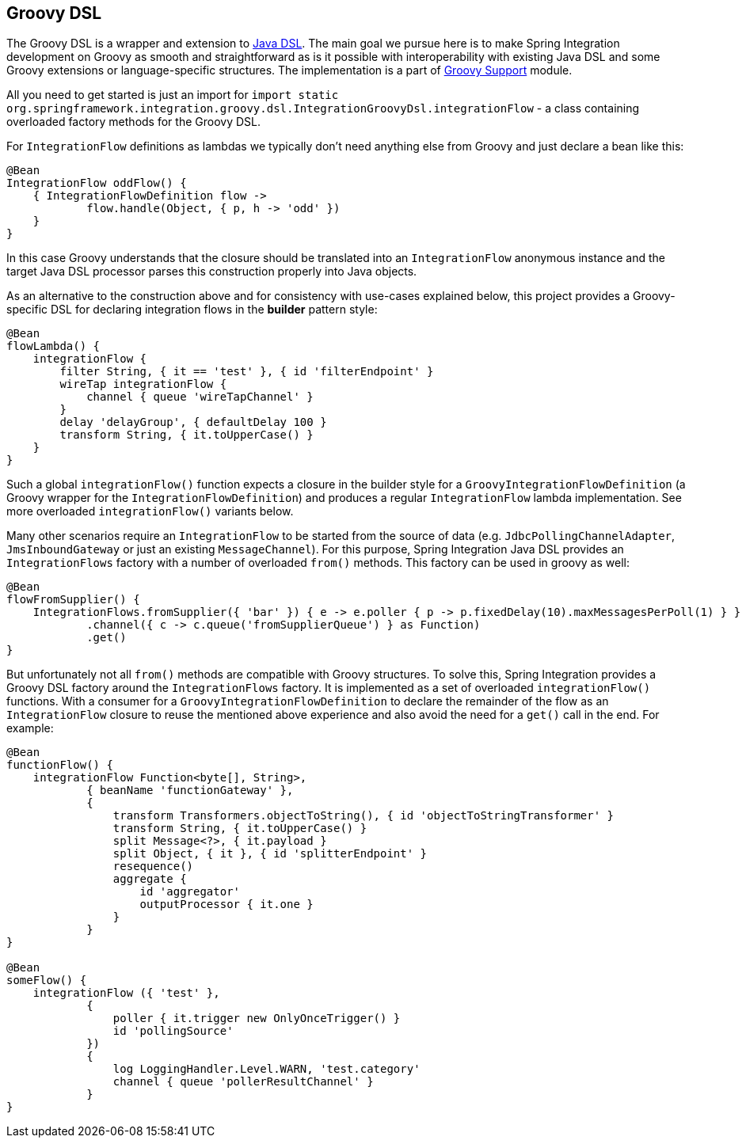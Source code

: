 [[groovy-dsl]]
== Groovy DSL

The Groovy DSL is a wrapper and extension to <<./dsl.adoc#java-dsl,Java DSL>>.
The main goal we pursue here is to make Spring Integration development on Groovy as smooth and straightforward as is it possible with interoperability with existing Java DSL and some Groovy extensions or language-specific structures.
The implementation is a part of <<./groovy.adoc#groovy,Groovy Support>> module.

All you need to get started is just an import for `import static org.springframework.integration.groovy.dsl.IntegrationGroovyDsl.integrationFlow` - a class containing overloaded factory methods for the Groovy DSL.

For `IntegrationFlow` definitions as lambdas we typically don't need anything else from Groovy and just declare a bean like this:

====
[source, groovy]
----
@Bean
IntegrationFlow oddFlow() {
    { IntegrationFlowDefinition flow ->
	    flow.handle(Object, { p, h -> 'odd' })
    }
}
----
====

In this case Groovy understands that the closure should be translated into an `IntegrationFlow` anonymous instance and the target Java DSL processor parses this construction properly into Java objects.

As an alternative to the construction above and for consistency with use-cases explained below, this project provides a Groovy-specific DSL for declaring integration flows in the *builder* pattern style:

====
[source, groovy]
----
@Bean
flowLambda() {
    integrationFlow {
        filter String, { it == 'test' }, { id 'filterEndpoint' }
        wireTap integrationFlow {
            channel { queue 'wireTapChannel' }
        }
        delay 'delayGroup', { defaultDelay 100 }
        transform String, { it.toUpperCase() }
    }
}
----
====

Such a global `integrationFlow()` function expects a closure in the builder style for a `GroovyIntegrationFlowDefinition` (a Groovy wrapper for the `IntegrationFlowDefinition`) and produces a regular `IntegrationFlow` lambda implementation.
See more overloaded `integrationFlow()` variants below.

Many other scenarios require an `IntegrationFlow` to be started from the source of data (e.g. `JdbcPollingChannelAdapter`, `JmsInboundGateway` or just an existing `MessageChannel`).
For this purpose, Spring Integration Java DSL provides an `IntegrationFlows` factory with a number of overloaded `from()` methods.
This factory can be used in groovy as well:

====
[source, groovy]
----
@Bean
flowFromSupplier() {
    IntegrationFlows.fromSupplier({ 'bar' }) { e -> e.poller { p -> p.fixedDelay(10).maxMessagesPerPoll(1) } }
            .channel({ c -> c.queue('fromSupplierQueue') } as Function)
            .get()
}
----
====

But unfortunately not all `from()` methods are compatible with Groovy structures.
To solve this, Spring Integration provides a Groovy DSL factory around the `IntegrationFlows` factory.
It is implemented as a set of overloaded `integrationFlow()` functions.
With a consumer for a `GroovyIntegrationFlowDefinition` to declare the remainder of the flow as an `IntegrationFlow` closure to reuse the mentioned above experience and also avoid the need for a `get()` call in the end.
For example:

====
[source, groovy]
----
@Bean
functionFlow() {
    integrationFlow Function<byte[], String>,
            { beanName 'functionGateway' },
            {
                transform Transformers.objectToString(), { id 'objectToStringTransformer' }
                transform String, { it.toUpperCase() }
                split Message<?>, { it.payload }
                split Object, { it }, { id 'splitterEndpoint' }
                resequence()
                aggregate {
                    id 'aggregator'
                    outputProcessor { it.one }
                }
            }
}

@Bean
someFlow() {
    integrationFlow ({ 'test' },
            {
                poller { it.trigger new OnlyOnceTrigger() }
                id 'pollingSource'
            })
            {
                log LoggingHandler.Level.WARN, 'test.category'
                channel { queue 'pollerResultChannel' }
            }
}
----
====
